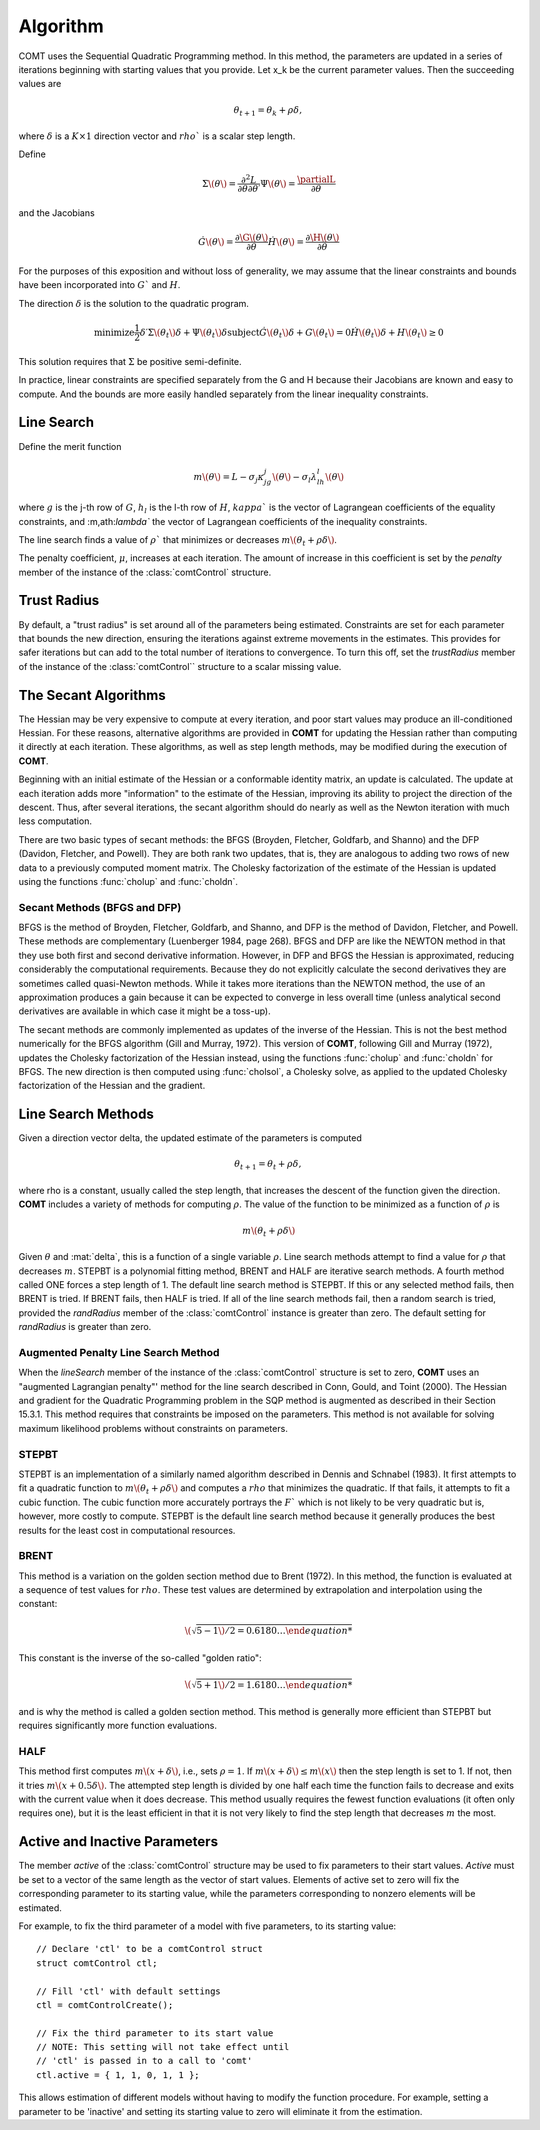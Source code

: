 Algorithm
=========

COMT uses the Sequential Quadratic Programming method. In this method, the parameters are updated in a series of iterations beginning with starting values that you provide. Let x_k be the current parameter values. Then the succeeding values are 

.. math:: 

    \theta_{t+1} = \theta_k + \rho \delta, 

where :math:`\delta` is a :math:`K \times 1` direction vector and :math:`rho`` is a scalar step length.

Define 

.. math::
    
    \Sigma\(\theta\) = \frac{\partial^2L}{\partial\theta \partial \theta \prime}
    \Psi\(\theta\) = \frac{\partialL}{\partial\theta}

and the Jacobians 

.. math:: 
    
    \dot{G}\(\theta\) = \frac{\partial\G\(\theta\)}{\partial\theta}
    \dot{H}\(\theta\) = \frac{\partial\H\(\theta\)}{\partial\theta}
    
For the purposes of this exposition and without loss of generality, we may assume that the linear constraints and bounds have been incorporated into :math:`G`` and :math:`H`.

The direction :math:`\delta` is the solution to the quadratic program. 

.. math ::

    \text{minimize} \frac{1}{2}\delta\prime\Sigma\(\theta_t\)\delta + \Psi\(\theta_t\)\delta
    \text{subject} \dot{G}\(\theta_t\)\delta + G\(\theta_t\) = 0
                   \dot{H}\(\theta_t\)\delta + H\(\theta_t\) \geq 0


This solution requires that :math:`\Sigma` be positive semi-definite.

In practice, linear constraints are specified separately from the G and H because their Jacobians are known and easy to compute. And the bounds are more easily handled separately from the linear inequality constraints.

Line Search
-----------

Define the merit function 

.. math::
    m\(\theta\) = L - \sigma_j \kappa_jg_j\(\theta\) - \sigma_l \lambda_lh_l\(\theta\) 
    
where :math:`g` is the j-th row of :math:`G`, :math:`h_l` is the l-th row of :math:`H`, :math:`kappa`` is the vector of Lagrangean coefficients of the equality constraints, and :m,ath:`\lambda`` the vector of Lagrangean coefficients of the inequality constraints.

The line search finds a value of :math:`\rho`` that minimizes or decreases :math:`m\(\theta_t + \rho\delta\)`.

The penalty coefficient, :math:`\mu`, increases at each iteration. The amount of increase in this coefficient is set by the *penalty* member of the instance of the :class:`comtControl` structure.

Trust Radius
------------

By default, a "trust radius" is set around all of the parameters being estimated. Constraints are set for each parameter that bounds the new direction, ensuring the iterations against extreme movements in the estimates. This provides for safer iterations but can add to the total number of iterations to convergence. To turn this off, set the *trustRadius* member of the instance of the :class:`comtControl`` structure to a scalar missing value.

The Secant Algorithms
---------------------

The Hessian may be very expensive to compute at every iteration, and poor start values may produce an ill-conditioned Hessian. For these reasons, alternative algorithms are provided in **COMT** for updating the Hessian rather than computing it directly at each iteration. These algorithms, as well as step length methods, may be modified during the execution of **COMT**.

Beginning with an initial estimate of the Hessian or a conformable identity matrix, an update is calculated. The update at each iteration adds more "information" to the estimate of the Hessian, improving its ability to project the direction of the descent. Thus, after several iterations, the secant algorithm should do nearly as well as the Newton iteration with much less computation.

There are two basic types of secant methods: the BFGS (Broyden, Fletcher, Goldfarb, and Shanno) and the DFP (Davidon, Fletcher, and Powell). They are both rank two updates, that is, they are analogous to adding two rows of new data to a previously computed moment matrix. The Cholesky factorization of the estimate of the Hessian is updated using the functions :func:`cholup` and :func:`choldn`.

Secant Methods (BFGS and DFP)
++++++++++++++++++++++++++++++
BFGS is the method of Broyden, Fletcher, Goldfarb, and Shanno, and DFP is the method of Davidon, Fletcher, and Powell. These methods are complementary (Luenberger 1984, page 268). BFGS and DFP are like the NEWTON method in that they use both first and second derivative information. However, in DFP and BFGS the Hessian is approximated, reducing considerably the computational requirements. Because they do not explicitly calculate the second derivatives they are sometimes called quasi-Newton methods. While it takes more iterations than the
NEWTON method, the use of an approximation produces a gain because it can be expected to converge in less overall time (unless analytical second derivatives are available in which case it might be a toss-up).

The secant methods are commonly implemented as updates of the inverse of the Hessian. This is not the best method numerically for the BFGS algorithm (Gill and Murray, 1972). This version of **COMT**, following Gill and Murray (1972), updates the Cholesky factorization of the Hessian instead, using the functions :func:`cholup` and :func:`choldn` for BFGS. The new direction is then computed using :func:`cholsol`, a Cholesky solve, as applied to the updated Cholesky factorization of the Hessian and the gradient.

Line Search Methods
-------------------

Given a direction vector \delta, the updated estimate of the parameters is computed 

.. math::
    \theta_{t+1} = \theta_t + \rho\delta, 

where \rho is a constant, usually called the step length, that increases the descent of the function given the direction. **COMT** includes a variety of methods for computing :math:`\rho`. The value of the function to be minimized as a function of :math:`\rho` is 

.. math::
    m\(\theta_t + \rho\delta\)

Given :math:`\theta` and :mat:`delta`, this is a function of a single variable :math:`\rho`. Line search methods attempt to find a value for :math:`\rho` that decreases :math:`m`. STEPBT is a polynomial fitting method, BRENT and HALF are iterative search methods. A fourth method called ONE forces a step length of 1. The default line search method is STEPBT. If this or any selected method fails, then BRENT is tried. If BRENT fails, then HALF is tried. If all of the line search methods fail, then a random search is tried, provided the *randRadius* member of the :class:`comtControl` instance is greater than zero. The default setting for *randRadius* is greater than zero.

Augmented Penalty Line Search Method
++++++++++++++++++++++++++++++++++++++
When the *lineSearch* member of the instance of the :class:`comtControl` structure is set to zero, **COMT** uses an "augmented Lagrangian penalty"' method for the line search described in Conn, Gould, and Toint (2000). The Hessian and gradient for the Quadratic Programming problem in the SQP method is augmented as described in their Section 15.3.1. This method requires that constraints be imposed on the parameters. This method is not available for solving maximum likelihood problems without constraints on parameters.

STEPBT
+++++++++
STEPBT is an implementation of a similarly named algorithm described in Dennis and Schnabel (1983). It first attempts to fit a quadratic function to :math:`m\(\theta_t + \rho\delta\)` and computes a :math:`rho` that minimizes the quadratic. If that fails, it attempts to fit a cubic function. The cubic function more accurately portrays the :math:`F`` which is not likely to be very quadratic but is, however, more costly to compute. STEPBT is the default line search method because it generally produces the best results for the least cost in computational resources.

BRENT
++++++++
This method is a variation on the golden section method due to Brent (1972). In this method, the function is evaluated at a sequence of test values for :math:`rho`. These test values are determined by extrapolation and interpolation using the constant:

.. math::
    \(\sqrt{5 - 1\)/2 = 0.6180 \ldots


This constant is the inverse of the so-called "golden ratio":

.. math::
    \(\sqrt{5 + 1\)/2 = 1.6180 \ldots

and is why the method is called a golden section method. This method is generally more efficient
than STEPBT but requires significantly more function evaluations.

HALF
++++++++++
This method first computes :math:`m\(x + \delta\)`, i.e., sets :math:`\rho = 1`. If :math:`m\(x + \delta\) \leq m\(x\)` then the
step length is set to 1. If not, then it tries :math:`m\(x + 0.5\delta\)`. The attempted step length is divided
by one half each time the function fails to decrease and exits with the current value when it does decrease. This method usually requires the fewest function evaluations (it often only requires one), but it is the least efficient in that it is not very likely to find the step
length that decreases :math:`m` the most.

Active and Inactive Parameters
-------------------------------

The member *active* of the :class:`comtControl` structure may be used to fix parameters to their start values. *Active* must be set to a vector of the same length as the vector of start values. Elements of active set to zero will fix the corresponding parameter to its starting value, while the parameters corresponding to nonzero elements will be estimated.

For example, to fix the third parameter of a model with five parameters, to its starting value:

::

    // Declare 'ctl' to be a comtControl struct
    struct comtControl ctl;

    // Fill 'ctl' with default settings
    ctl = comtControlCreate();

    // Fix the third parameter to its start value
    // NOTE: This setting will not take effect until
    // 'ctl' is passed in to a call to 'comt'
    ctl.active = { 1, 1, 0, 1, 1 };

This allows estimation of different models without having to modify the function procedure. For example, setting a parameter to be 'inactive' and setting its starting value to zero will eliminate it from the estimation.